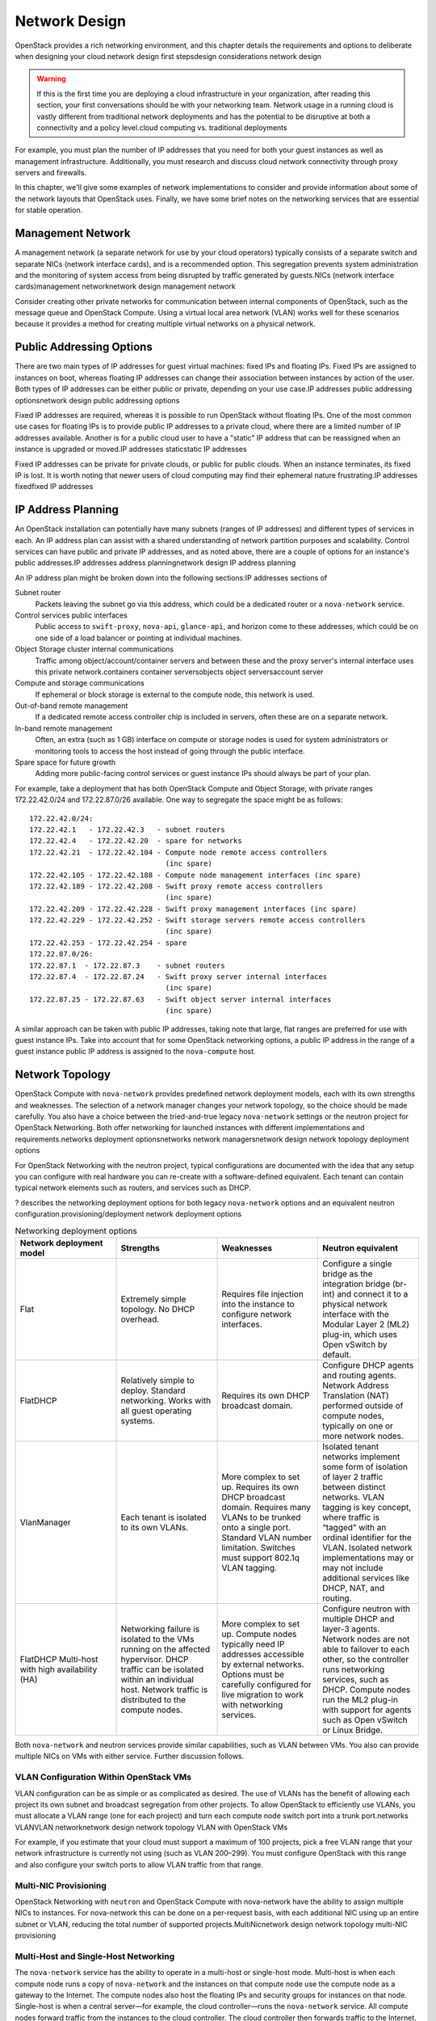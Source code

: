 ==============
Network Design
==============

OpenStack provides a rich networking environment, and this chapter
details the requirements and options to deliberate when designing your
cloud.network design first stepsdesign considerations network design

.. warning::

   If this is the first time you are deploying a cloud infrastructure
   in your organization, after reading this section, your first
   conversations should be with your networking team. Network usage in
   a running cloud is vastly different from traditional network
   deployments and has the potential to be disruptive at both a
   connectivity and a policy level.cloud computing vs. traditional
   deployments

For example, you must plan the number of IP addresses that you need for
both your guest instances as well as management infrastructure.
Additionally, you must research and discuss cloud network connectivity
through proxy servers and firewalls.

In this chapter, we'll give some examples of network implementations to
consider and provide information about some of the network layouts that
OpenStack uses. Finally, we have some brief notes on the networking
services that are essential for stable operation.

Management Network
~~~~~~~~~~~~~~~~~~

A management network (a separate network for use by your cloud
operators) typically consists of a separate switch and separate NICs
(network interface cards), and is a recommended option. This segregation
prevents system administration and the monitoring of system access from
being disrupted by traffic generated by guests.NICs (network interface
cards)management networknetwork design management network

Consider creating other private networks for communication between
internal components of OpenStack, such as the message queue and
OpenStack Compute. Using a virtual local area network (VLAN) works well
for these scenarios because it provides a method for creating multiple
virtual networks on a physical network.

Public Addressing Options
~~~~~~~~~~~~~~~~~~~~~~~~~

There are two main types of IP addresses for guest virtual machines:
fixed IPs and floating IPs. Fixed IPs are assigned to instances on boot,
whereas floating IP addresses can change their association between
instances by action of the user. Both types of IP addresses can be
either public or private, depending on your use case.IP addresses public
addressing optionsnetwork design public addressing options

Fixed IP addresses are required, whereas it is possible to run OpenStack
without floating IPs. One of the most common use cases for floating IPs
is to provide public IP addresses to a private cloud, where there are a
limited number of IP addresses available. Another is for a public cloud
user to have a "static" IP address that can be reassigned when an
instance is upgraded or moved.IP addresses staticstatic IP addresses

Fixed IP addresses can be private for private clouds, or public for
public clouds. When an instance terminates, its fixed IP is lost. It is
worth noting that newer users of cloud computing may find their
ephemeral nature frustrating.IP addresses fixedfixed IP addresses

IP Address Planning
~~~~~~~~~~~~~~~~~~~

An OpenStack installation can potentially have many subnets (ranges of
IP addresses) and different types of services in each. An IP address
plan can assist with a shared understanding of network partition
purposes and scalability. Control services can have public and private
IP addresses, and as noted above, there are a couple of options for an
instance's public addresses.IP addresses address planningnetwork design
IP address planning

An IP address plan might be broken down into the following sections:IP
addresses sections of

Subnet router
    Packets leaving the subnet go via this address, which could be a
    dedicated router or a ``nova-network`` service.

Control services public interfaces
    Public access to ``swift-proxy``, ``nova-api``, ``glance-api``, and
    horizon come to these addresses, which could be on one side of a
    load balancer or pointing at individual machines.

Object Storage cluster internal communications
    Traffic among object/account/container servers and between these and
    the proxy server's internal interface uses this private
    network.containers container serversobjects object serversaccount
    server

Compute and storage communications
    If ephemeral or block storage is external to the compute node, this
    network is used.

Out-of-band remote management
    If a dedicated remote access controller chip is included in servers,
    often these are on a separate network.

In-band remote management
    Often, an extra (such as 1 GB) interface on compute or storage nodes
    is used for system administrators or monitoring tools to access the
    host instead of going through the public interface.

Spare space for future growth
    Adding more public-facing control services or guest instance IPs
    should always be part of your plan.

For example, take a deployment that has both OpenStack Compute and
Object Storage, with private ranges 172.22.42.0/24 and 172.22.87.0/26
available. One way to segregate the space might be as follows:

::

    172.22.42.0/24:
    172.22.42.1   - 172.22.42.3   - subnet routers
    172.22.42.4   - 172.22.42.20  - spare for networks
    172.22.42.21  - 172.22.42.104 - Compute node remote access controllers
                                    (inc spare)
    172.22.42.105 - 172.22.42.188 - Compute node management interfaces (inc spare)
    172.22.42.189 - 172.22.42.208 - Swift proxy remote access controllers
                                    (inc spare)
    172.22.42.209 - 172.22.42.228 - Swift proxy management interfaces (inc spare)
    172.22.42.229 - 172.22.42.252 - Swift storage servers remote access controllers
                                    (inc spare)
    172.22.42.253 - 172.22.42.254 - spare
    172.22.87.0/26:
    172.22.87.1  - 172.22.87.3    - subnet routers
    172.22.87.4  - 172.22.87.24   - Swift proxy server internal interfaces
                                    (inc spare)
    172.22.87.25 - 172.22.87.63   - Swift object server internal interfaces
                                    (inc spare)

A similar approach can be taken with public IP addresses, taking note
that large, flat ranges are preferred for use with guest instance IPs.
Take into account that for some OpenStack networking options, a public
IP address in the range of a guest instance public IP address is
assigned to the ``nova-compute`` host.

Network Topology
~~~~~~~~~~~~~~~~

OpenStack Compute with ``nova-network`` provides predefined network
deployment models, each with its own strengths and weaknesses. The
selection of a network manager changes your network topology, so the
choice should be made carefully. You also have a choice between the
tried-and-true legacy ``nova-network`` settings or the neutron project
for OpenStack Networking. Both offer networking for launched instances
with different implementations and requirements.networks deployment
optionsnetworks network managersnetwork design network topology
deployment options

For OpenStack Networking with the neutron project, typical
configurations are documented with the idea that any setup you can
configure with real hardware you can re-create with a software-defined
equivalent. Each tenant can contain typical network elements such as
routers, and services such as DHCP.

? describes the networking deployment options for both legacy
``nova-network`` options and an equivalent neutron
configuration.provisioning/deployment network deployment options

.. list-table:: Networking deployment options
   :widths: 25 25 25 25
   :header-rows: 1

   * - Network deployment model
     - Strengths
     - Weaknesses
     - Neutron equivalent
   * - Flat
     - Extremely simple topology. No DHCP overhead.
     - Requires file injection into the instance to configure network
       interfaces.
     - Configure a single bridge as the integration bridge (br-int) and
       connect it to a physical network interface with the Modular Layer 2
       (ML2) plug-in, which uses Open vSwitch by default.
   * - FlatDHCP
     - Relatively simple to deploy. Standard networking. Works with all guest
       operating systems.
     - Requires its own DHCP broadcast domain.
     - Configure DHCP agents and routing agents. Network Address Translation
       (NAT) performed outside of compute nodes, typically on one or more
       network nodes.
   * - VlanManager
     - Each tenant is isolated to its own VLANs.
     - More complex to set up. Requires its own DHCP broadcast domain.
       Requires many VLANs to be trunked onto a single port. Standard VLAN
       number limitation. Switches must support 802.1q VLAN tagging.
     - Isolated tenant networks implement some form of isolation of layer 2
       traffic between distinct networks. VLAN tagging is key concept, where
       traffic is “tagged” with an ordinal identifier for the VLAN. Isolated
       network implementations may or may not include additional services like
       DHCP, NAT, and routing.
   * - FlatDHCP Multi-host with high availability (HA)
     - Networking failure is isolated to the VMs running on the affected
       hypervisor. DHCP traffic can be isolated within an individual host.
       Network traffic is distributed to the compute nodes.
     - More complex to set up. Compute nodes typically need IP addresses
       accessible by external networks. Options must be carefully configured
       for live migration to work with networking services.
     - Configure neutron with multiple DHCP and layer-3 agents. Network nodes
       are not able to failover to each other, so the controller runs
       networking services, such as DHCP. Compute nodes run the ML2 plug-in
       with support for agents such as Open vSwitch or Linux Bridge.

Both ``nova-network`` and neutron services provide similar capabilities,
such as VLAN between VMs. You also can provide multiple NICs on VMs with
either service. Further discussion follows.

VLAN Configuration Within OpenStack VMs
---------------------------------------

VLAN configuration can be as simple or as complicated as desired. The
use of VLANs has the benefit of allowing each project its own subnet and
broadcast segregation from other projects. To allow OpenStack to
efficiently use VLANs, you must allocate a VLAN range (one for each
project) and turn each compute node switch port into a trunk
port.networks VLANVLAN networknetwork design network topology VLAN with
OpenStack VMs

For example, if you estimate that your cloud must support a maximum of
100 projects, pick a free VLAN range that your network infrastructure is
currently not using (such as VLAN 200–299). You must configure OpenStack
with this range and also configure your switch ports to allow VLAN
traffic from that range.

Multi-NIC Provisioning
----------------------

OpenStack Networking with ``neutron`` and OpenStack Compute with
nova-network have the ability to assign multiple NICs to instances. For
nova-network this can be done on a per-request basis, with each
additional NIC using up an entire subnet or VLAN, reducing the total
number of supported projects.MultiNicnetwork design network topology
multi-NIC provisioning

Multi-Host and Single-Host Networking
-------------------------------------

The ``nova-network`` service has the ability to operate in a multi-host
or single-host mode. Multi-host is when each compute node runs a copy of
``nova-network`` and the instances on that compute node use the compute
node as a gateway to the Internet. The compute nodes also host the
floating IPs and security groups for instances on that node. Single-host
is when a central server—for example, the cloud controller—runs the
``nova-network`` service. All compute nodes forward traffic from the
instances to the cloud controller. The cloud controller then forwards
traffic to the Internet. The cloud controller hosts the floating IPs and
security groups for all instances on all compute nodes in the
cloud.single-host networkingnetworks multi-hostmulti-host
networkingnetwork design network topology multi- vs. single-host
networking

There are benefits to both modes. Single-node has the downside of a
single point of failure. If the cloud controller is not available,
instances cannot communicate on the network. This is not true with
multi-host, but multi-host requires that each compute node has a public
IP address to communicate on the Internet. If you are not able to obtain
a significant block of public IP addresses, multi-host might not be an
option.

Services for Networking
~~~~~~~~~~~~~~~~~~~~~~~

OpenStack, like any network application, has a number of standard
considerations to apply, such as NTP and DNS.network design services for
networking

NTP
---

Time synchronization is a critical element to ensure continued operation
of OpenStack components. Correct time is necessary to avoid errors in
instance scheduling, replication of objects in the object store, and
even matching log timestamps for debugging.networks Network Time
Protocol (NTP)

All servers running OpenStack components should be able to access an
appropriate NTP server. You may decide to set up one locally or use the
public pools available from the `Network Time Protocol
project <http://www.pool.ntp.org/en/>`_.

DNS
---

OpenStack does not currently provide DNS services, aside from the
dnsmasq daemon, which resides on ``nova-network`` hosts. You could
consider providing a dynamic DNS service to allow instances to update a
DNS entry with new IP addresses. You can also consider making a generic
forward and reverse DNS mapping for instances' IP addresses, such as
vm-203-0-113-123.example.com.DNS (Domain Name Server, Service or System)
DNS service choices

Conclusion
~~~~~~~~~~

Armed with your IP address layout and numbers and knowledge about the
topologies and services you can use, it's now time to prepare the
network for your installation. Be sure to also check out the `*OpenStack
Security Guide* <http://docs.openstack.org/sec/>`_ for tips on securing
your network. We wish you a good relationship with your networking team!
